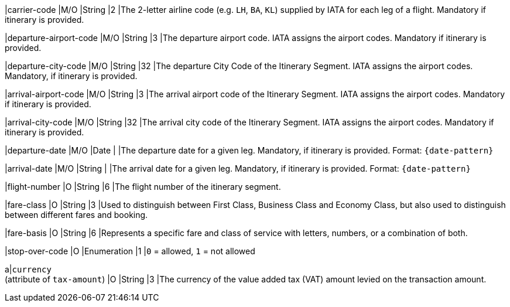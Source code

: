 
|carrier-code 
|M/O 
|String	
|2	
|The 2-letter airline code (e.g. ``LH``, ``BA``, ``KL``) supplied by IATA for each leg of a flight. Mandatory if itinerary is provided.

|departure-airport-code 
|M/O 
|String	
|3	
|The departure airport code. IATA assigns the airport codes. Mandatory if itinerary is provided.

|departure-city-code 
|M/O 
|String	
|32	
|The departure City Code of the Itinerary Segment. IATA assigns the airport codes. Mandatory, if itinerary is provided.

|arrival-airport-code 
|M/O 
|String	
|3	
|The arrival airport code of the Itinerary Segment. IATA assigns the airport codes. Mandatory if itinerary is provided.

|arrival-city-code 
|M/O 
|String	
|32	
|The arrival city code of the Itinerary Segment. IATA assigns the airport codes. Mandatory if itinerary is provided.

|departure-date 
|M/O 
|Date  
|  
|The departure date for a given leg. Mandatory, if itinerary is provided. Format: ``{date-pattern}``

|arrival-date 
|M/O 
|String 
| 
|The arrival date for a given leg. Mandatory, if itinerary is provided. Format: ``{date-pattern}``

|flight-number 
|O 
|String 
|6 
|The flight number of the itinerary segment.

|fare-class 
|O 
|String 
|3 
|Used to distinguish between First Class, Business Class and Economy Class, but also used to distinguish between different fares and booking.

|fare-basis 
|O 
|String	
|6 
|Represents a specific fare and class of service with letters, numbers, or a combination of both.

|stop-over-code 
|O 
|Enumeration	
|1 
|``0`` = allowed, ``1`` = not allowed

// | tax-amount |O |Decimal | |The Value Added Tax Amount levied on the transaction amount.

a|``currency`` + 
(attribute of ``tax-amount``)
|O 
|String 
|3 
|The currency of the value added tax (VAT) amount levied on the transaction amount.
